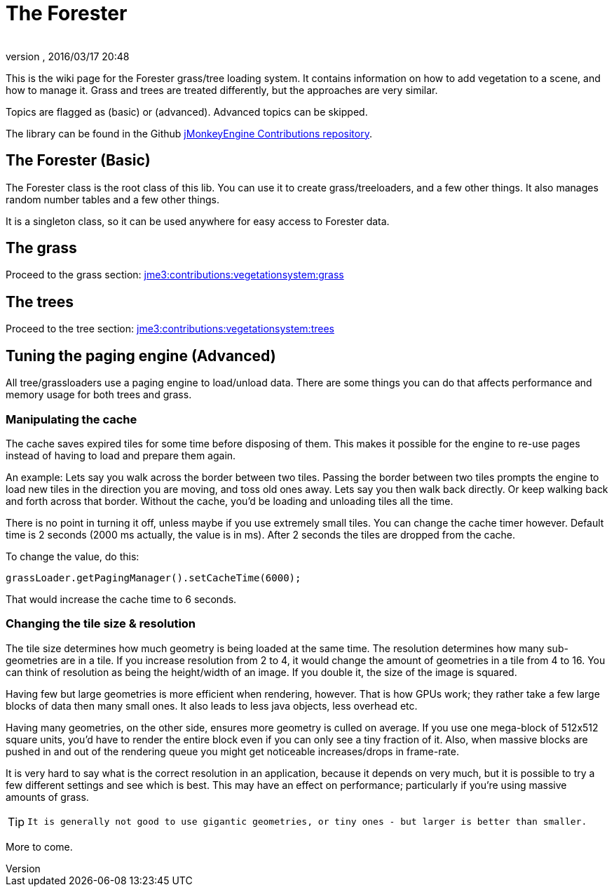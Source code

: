 = The Forester
:author: 
:revnumber: 
:revdate: 2016/03/17 20:48
:relfileprefix: ../../
:imagesdir: ../..
ifdef::env-github,env-browser[:outfilesuffix: .adoc]


This is the wiki page for the Forester grass/tree loading system. It contains information on how to add vegetation to a scene, and how to manage it. Grass and trees are treated differently, but the approaches are very similar.

Topics are flagged as (basic) or (advanced). Advanced topics can be skipped.

The library can be found in the Github link:https://github.com/jMonkeyEngine-Contributions[jMonkeyEngine Contributions repository].

== The Forester (Basic)

The Forester class is the root class of this lib. You can use it to create grass/treeloaders, and a few other things. It also manages random number tables and a few other things. 

It is a singleton class, so it can be used anywhere for easy access to Forester data.


== The grass

Proceed to the grass section: <<jme3/contributions/vegetationsystem/grass#,jme3:contributions:vegetationsystem:grass>>


== The trees

Proceed to the tree section: <<jme3/contributions/vegetationsystem/trees#,jme3:contributions:vegetationsystem:trees>>


== Tuning the paging engine (Advanced)

All tree/grassloaders use a paging engine to load/unload data. There are some things you can do that affects performance and memory usage for both trees and grass.


=== Manipulating the cache

The cache saves expired tiles for some time before disposing of them. This makes it possible for the engine to re-use pages instead of having to load and prepare them again. 

An example: Lets say you walk across the border between two tiles. Passing the border between two tiles prompts the engine to load new tiles in the direction you are moving, and toss old ones away. Lets say you then walk back directly. Or keep walking back and forth across that border. Without the cache, you'd be loading and unloading tiles all the time. 

There is no point in turning it off, unless maybe if you use extremely small tiles. You can change the cache timer however. Default time is 2 seconds (2000 ms actually, the value is in ms). After 2 seconds the tiles are dropped from the cache.

To change the value, do this:

[source,java]
----

grassLoader.getPagingManager().setCacheTime(6000);

----

That would increase the cache time to 6 seconds.


=== Changing the tile size & resolution

The tile size determines how much geometry is being loaded at the same time. The resolution determines how many sub-geometries are in a tile.
If you increase resolution from 2 to 4, it would change the amount of geometries in a tile from 4 to 16. You can think of resolution as being the height/width of an image. If you double it, the size of the image is squared.

Having few but large geometries is more efficient when rendering, however. That is how GPUs work; they rather take a few large blocks of data then many small ones. It also leads to less java objects, less overhead etc.

Having many geometries, on the other side, ensures more geometry is culled on average. If you use one mega-block of 512x512 square units, you'd have to render the entire block even if you can only see a tiny fraction of it. Also, when massive blocks are pushed in and out of the rendering queue you might get noticeable increases/drops in frame-rate.

It is very hard to say what is the correct resolution in an application, because it depends on very much, but it is possible to try a few different settings and see which is best. This may have an effect on performance; particularly if you're using massive amounts of grass. 


[TIP]
====
 It is generally not good to use gigantic geometries, or tiny ones - but larger is better than smaller.
====


More to come.
